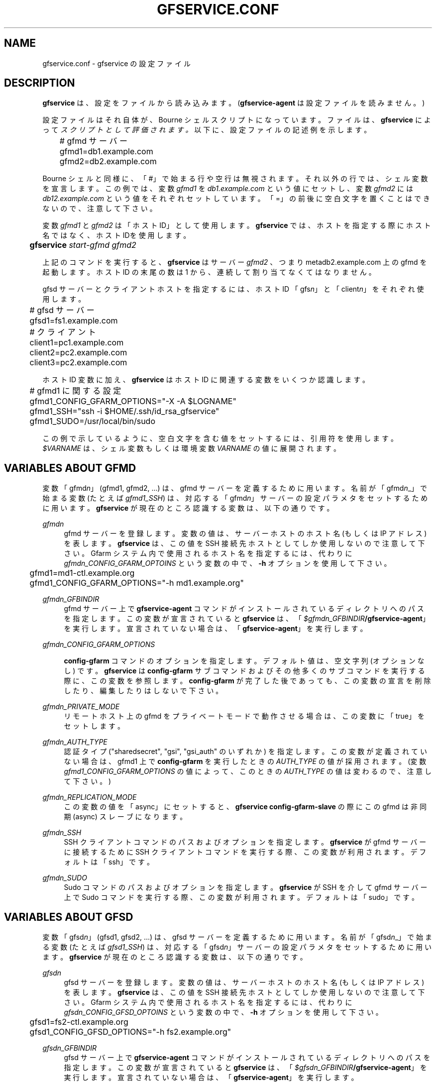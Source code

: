 '\" t
.\"     Title: gfservice.conf
.\"    Author: [FIXME: author] [see http://docbook.sf.net/el/author]
.\" Generator: DocBook XSL Stylesheets v1.76.1 <http://docbook.sf.net/>
.\"      Date: 8 Mar 2013
.\"    Manual: Gfarm
.\"    Source: Gfarm
.\"  Language: English
.\"
.TH "GFSERVICE\&.CONF" "5" "8 Mar 2013" "Gfarm" "Gfarm"
.\" -----------------------------------------------------------------
.\" * Define some portability stuff
.\" -----------------------------------------------------------------
.\" ~~~~~~~~~~~~~~~~~~~~~~~~~~~~~~~~~~~~~~~~~~~~~~~~~~~~~~~~~~~~~~~~~
.\" http://bugs.debian.org/507673
.\" http://lists.gnu.org/archive/html/groff/2009-02/msg00013.html
.\" ~~~~~~~~~~~~~~~~~~~~~~~~~~~~~~~~~~~~~~~~~~~~~~~~~~~~~~~~~~~~~~~~~
.ie \n(.g .ds Aq \(aq
.el       .ds Aq '
.\" -----------------------------------------------------------------
.\" * set default formatting
.\" -----------------------------------------------------------------
.\" disable hyphenation
.nh
.\" disable justification (adjust text to left margin only)
.ad l
.\" -----------------------------------------------------------------
.\" * MAIN CONTENT STARTS HERE *
.\" -----------------------------------------------------------------
.SH "NAME"
gfservice.conf \- gfservice の設定ファイル
.SH "DESCRIPTION"
.PP

\fBgfservice\fR
は、設定をファイルから読み込みます。 (\fBgfservice\-agent\fR
は設定ファイルを読みません。)
.PP
設定ファイルはそれ自体が、Bourne シェルスクリプトになっています。 ファイルは、\fBgfservice\fR
によって
\fIスクリプトとして評価されます。\fR
以下に、設定ファイルの記述例を示します。
.sp
.if n \{\
.RS 4
.\}
.nf
	# gfmd サーバー
	gfmd1=db1\&.example\&.com
	gfmd2=db2\&.example\&.com
.fi
.if n \{\
.RE
.\}
.PP
Bourne シェルと同様に、「#」で始まる行や空行は無視されます。 それ以外の行では、シェル変数を宣言します。 この例では、変数
\fIgfmd1\fR
を
\fIdb1\&.example\&.com\fR
という値にセットし、 変数
\fIgfmd2\fR
には
\fIdb12\&.example\&.com\fR
という値をそれぞれセット しています。 「=」の前後に空白文字を置くことはできないので、注意して下さい。
.PP
変数
\fIgfmd1\fR
と
\fIgfmd2\fR
は「ホスト ID」として使用します。
\fBgfservice\fR
では、ホストを指定する際にホスト名ではなく、 ホスト IDを使用します。
.sp
.if n \{\
.RS 4
.\}
.nf
	\fBgfservice \fR\fB\fIstart\-gfmd\fR\fR\fB \fR\fB\fIgfmd2\fR\fR
.fi
.if n \{\
.RE
.\}
.PP
上記のコマンドを実行すると、\fBgfservice\fR
はサーバー
\fIgfmd2\fR
、つまり metadb2\&.example\&.com 上の gfmd を起動します。 ホスト ID の末尾の数は 1 から、連続して割り当てなくてはなりません。
.PP
gfsd サーバーとクライアントホストを指定するには、ホスト ID 「gfs\fIn\fR」と「client\fIn\fR」 をそれぞれ使用します。
.sp
.if n \{\
.RS 4
.\}
.nf
	# gfsd サーバー
	gfsd1=fs1\&.example\&.com

	# クライアント
	client1=pc1\&.example\&.com
	client2=pc2\&.example\&.com
	client3=pc2\&.example\&.com
.fi
.if n \{\
.RE
.\}
.PP
ホスト ID 変数に加え、\fBgfservice\fR
はホスト ID に関連する 変数をいくつか認識します。
.sp
.if n \{\
.RS 4
.\}
.nf
	# gfmd1 に関する設定
	gfmd1_CONFIG_GFARM_OPTIONS="\-X \-A $LOGNAME"
	gfmd1_SSH="ssh \-i $HOME/\&.ssh/id_rsa_gfservice"
	gfmd1_SUDO=/usr/local/bin/sudo
.fi
.if n \{\
.RE
.\}
.PP
この例で示しているように、空白文字を含む値をセットするには、引用符を使用 します。
\fI$VARNAME\fR
は、シェル変数もしくは環境変数
\fIVARNAME\fR
の値に展開されます。
.SH "VARIABLES ABOUT GFMD"
.PP
変数「gfmd\fIn\fR」(gfmd1, gfmd2, \&.\&.\&.) は、gfmd サーバーを定義するために用います。 名前が「gfmd\fIn\fR_」で始まる変数 (たとえば
\fIgfmd1_SSH\fR) は、対応する 「gfmd\fIn\fR」サーバーの設定パラメタをセットするため に用います。
\fBgfservice\fR
が現在のところ認識する変数は、以下の通りです。
.PP
\fIgfmd\fR\fI\fIn\fR\fR
.RS 4
gfmd サーバーを登録します。 変数の値は、サーバーホストのホスト名 (もしくは IP アドレス) を表します。
\fBgfservice\fR
は、この値を SSH 接続先ホストとしてしか 使用しないので注意して下さい。 Gfarm システム内で使用されるホスト名を指定するには、代わりに
\fIgfmd\fR\fI\fIn\fR\fR\fI_CONFIG_GFARM_OPTOINS\fR
という変数の中で、\fB\-h\fR
オプションを使用して下さい。
.sp
.if n \{\
.RS 4
.\}
.nf
	gfmd1=md1\-ctl\&.example\&.org
	gfmd1_CONFIG_GFARM_OPTIONS="\-h md1\&.example\&.org"
.fi
.if n \{\
.RE
.\}
.RE
.PP
\fIgfmd\fR\fI\fIn\fR\fR\fI_GFBINDIR\fR
.RS 4
gfmd サーバー上で
\fBgfservice\-agent\fR
コマンドが インストールされているディレクトリへのパスを指定します。 この変数が宣言されていると
\fBgfservice\fR
は、 「\fB\fI$gfmd\fR\fI\fIn\fR\fR\fI_GFBINDIR\fR\fR\fB/gfservice\-agent\fR」を実行します。 宣言されていない場合は、「\fBgfservice\-agent\fR」を実行します。
.RE
.PP
\fIgfmd\fR\fI\fIn\fR\fR\fI_CONFIG_GFARM_OPTIONS\fR
.RS 4

\fBconfig\-gfarm\fR
コマンドのオプションを指定します。 デフォルト値は、空文字列 (オプションなし) です。
\fBgfservice\fR
は
\fBconfig\-gfarm\fR
サブコマンド およびその他多くのサブコマンドを実行する際に、この変数を参照します。
\fBconfig\-gfarm\fR
が完了した後であっても、この変数の宣言を 削除したり、編集したりはしないで下さい。
.RE
.PP
\fIgfmd\fR\fI\fIn\fR\fR\fI_PRIVATE_MODE\fR
.RS 4
リモートホスト上の gfmd をプライベートモードで動作させる場合は、この 変数に「true」をセットします。
.RE
.PP
\fIgfmd\fR\fI\fIn\fR\fR\fI_AUTH_TYPE\fR
.RS 4
認証タイプ ("sharedsecret", "gsi", "gsi_auth" のいずれか) を指定します。 この変数が定義されていない場合は、gfmd1 上で
\fBconfig\-gfarm\fR
を実行したときの
\fIAUTH_TYPE\fR
の値が採用されます。 (変数
\fIgfmd1_CONFIG_GFARM_OPTIONS\fR
の値によって、この ときの
\fIAUTH_TYPE\fR
の値は変わるので、注意して下さい。)
.RE
.PP
\fIgfmd\fR\fI\fIn\fR\fR\fI_REPLICATION_MODE\fR
.RS 4
この変数の値を「async」にセットすると、
\fBgfservice config\-gfarm\-slave\fR
の際にこの gfmd は 非同期 (async) スレーブになります。
.RE
.PP
\fIgfmd\fR\fI\fIn\fR\fR\fI_SSH\fR
.RS 4
SSH クライアントコマンドのパスおよびオプションを指定します。
\fBgfservice\fR
が gfmd サーバーに接続するために SSH クライアントコマンドを実行する際、この変数が利用されます。 デフォルトは「ssh」です。
.RE
.PP
\fIgfmd\fR\fI\fIn\fR\fR\fI_SUDO\fR
.RS 4
Sudo コマンドのパスおよびオプションを指定します。
\fBgfservice\fR
が SSH を介して gfmd サーバー上で Sudo コマンドを実行する際、この変数が利用されます。 デフォルトは「sudo」です。
.RE
.SH "VARIABLES ABOUT GFSD"
.PP
変数「gfsd\fIn\fR」(gfsd1, gfsd2, \&.\&.\&.) は、gfsd サーバーを定義するために用います。 名前が「gfsd\fIn\fR_」で始まる変数 (たとえば
\fIgfsd1_SSH\fR) は、対応する 「gfsd\fIn\fR」サーバーの設定パラメタをセットするため に用います。
\fBgfservice\fR
が現在のところ認識する変数は、以下の通りです。
.PP
\fIgfsd\fR\fI\fIn\fR\fR
.RS 4
gfsd サーバーを登録します。 変数の値は、サーバーホストのホスト名 (もしくは IP アドレス) を表します。
\fBgfservice\fR
は、この値を SSH 接続先ホストとしてしか 使用しないので注意して下さい。 Gfarm システム内で使用されるホスト名を指定するには、代わりに
\fIgfsd\fR\fI\fIn\fR\fR\fI_CONFIG_GFSD_OPTOINS\fR
という変数の中で、\fB\-h\fR
オプションを使用して下さい。
.sp
.if n \{\
.RS 4
.\}
.nf
	gfsd1=fs2\-ctl\&.example\&.org
	gfsd1_CONFIG_GFSD_OPTIONS="\-h fs2\&.example\&.org"
.fi
.if n \{\
.RE
.\}
.RE
.PP
\fIgfsd\fR\fI\fIn\fR\fR\fI_GFBINDIR\fR
.RS 4
gfsd サーバー上で
\fBgfservice\-agent\fR
コマンドが インストールされているディレクトリへのパスを指定します。 この変数が宣言されていると
\fBgfservice\fR
は、 「\fB\fI$gfsd\fR\fI\fIn\fR\fR\fI_GFBINDIR\fR\fR\fB/gfservice\-agent\fR」を実行します。 宣言されていない場合は、「\fBgfservice\-agent\fR」を実行します。
.RE
.PP
\fIgfsd\fR\fI\fIn\fR\fR\fI_CONFIG_GFSD_OPTIONS\fR
.RS 4

\fBconfig\-gfsd\fR
コマンドのオプションを指定します。 デフォルト値は、空文字列 (オプションなし) です。
\fBgfservice\fR
は
\fBconfig\-gfsd\fR
サブコマンド およびその他多くのサブコマンドを実行する際に、この変数を参照します。
\fBconfig\-gfsd\fR
が完了した後であっても、この変数の宣言を 削除したり、編集したりはしないで下さい。
.RE
.PP
\fIgfsd\fR\fI\fIn\fR\fR\fI_PRIVATE_MODE\fR
.RS 4
リモートホスト上の gfsd をプライベートモードで動作させる場合は、この 変数に「true」をセットします。
.RE
.PP
\fIgfsd\fR\fI\fIn\fR\fR\fI_AUTH_TYPE\fR
.RS 4
認証タイプ ("sharedsecret", "gsi", "gsi_auth" のいずれか) を指定します。 この変数が定義されていない場合は、gfmd1 上で
\fBconfig\-gfarm\fR
を実行したときの
\fIAUTH_TYPE\fR
の値が採用されます。 (変数
\fIgfmd1_CONFIG_GFARM_OPTIONS\fR
の値によって、この ときの
\fIAUTH_TYPE\fR
の値は変わるので、注意して下さい。)
.RE
.PP
\fIgfsd\fR\fI\fIn\fR\fR\fI_SSH\fR
.RS 4
SSH クライアントコマンドのパスおよびオプションを指定します。
\fBgfservice\fR
が gfsd サーバーに接続するために SSH クライアントコマンド実行する際、この変数が利用されます。 デフォルトは「ssh」です。
.RE
.PP
\fIgfsd\fR\fI\fIn\fR\fR\fI_SUDO\fR
.RS 4
Sudo コマンドのパスおよびオプションを指定します。
\fBgfservice\fR
が SSH を介して gfsd サーバー上で Sudo コマンドを実行する際、この変数が利用されます。 デフォルトは「sudo」です。
.RE
.SH "VARIABLES ABOUT CLIENT"
.PP
変数「client\fIn\fR」(client1, client2, \&.\&.\&.) は、 client サーバーを定義するために用います。 名前が「client\fIn\fR_」で始まる変数 (たとえば
\fIclient1_SSH\fR) は、対応する 「client\fIn\fR」サーバーの設定パラメタをセットする ために用います。
\fBgfservice\fR
が現在のところ認識する変数は、以下の通りです。
.PP
\fIclient\fR\fI\fIn\fR\fR
.RS 4
クライアントホストを登録します。 変数の値は、クライアントホストのホスト名 (もしくは IP アドレス) を 表します。
.RE
.PP
\fIclient\fR\fI\fIn\fR\fR\fI_GFBINDIR\fR
.RS 4
クライアントホスト上で
\fBgfservice\-agent\fR
コマンドが インストールされているディレクトリへのパスを指定します。 この変数が宣言されていると
\fBgfservice\fR
は、 「\fB\fI$client\fR\fI\fIn\fR\fR\fI_GFBINDIR\fR\fR\fB/gfservice\-agent\fR」を実行します。 宣言されていない場合は、「\fBgfservice\-agent\fR」を実行します。
.RE
.PP
\fIclient\fR\fI\fIn\fR\fR\fI_GFARM2FS\fR
.RS 4

\fBgfarm2fs\fR
コマンドのパスおよびオプションを指定します。
\fBgfservice\fR
がクライアントホスト上で gfarm2fs コマンド を実行してファイルシステムをマウントする際、この変数が利用されます。 デフォルトは「%%BINDIR%%/gfarm2fs」です。
.RE
.PP
\fIclient\fR\fI\fIn\fR\fR\fI_SSH\fR
.RS 4
SSH クライアントコマンドのパスおよびオプションを指定します。
\fBgfservice\fR
がクライアントホストに接続するために SSH クライアントコマンド実行する際、この変数が利用されます。 デフォルトは「ssh」です。
.RE
.PP
\fIclient\fR\fI\fIn\fR\fR\fI_SUDO\fR
.RS 4
Sudo コマンドのパスおよびオプションを指定します。
\fBgfservice\fR
が SSH を介してクライアントホスト上で Sudo コマンドを実行する際、この変数が利用されます。 デフォルトは「sudo」です。
.RE
.PP
\fIclient\fR\fI\fIn\fR\fR\fI_GFARM_CONF\fR
.RS 4
gfarm2\&.confファイルのパスを絶対パスで指定します。 この値が設定されていない場合、\fBgfservice\fRはgfmd1の gfarm2\&.confファイルのパスと同じパスを使用します(gfarm2\&.confファイルの パスは「gfmd1_CONFIG_GFARM_OPTIONS」シェル変数の値を基に決定されます)。
.RE
.PP
\fIclient\fR\fI\fIn\fR\fR\fI_PRIVATE_MODE\fR
.RS 4
この変数に「true」をセットすると、\fBgfservice\fR
が サブコマンド
\fBconfig\-client\fR
を実行する際、クライアント ホスト側の処理は root 権限を持たずに行います。
.RE
.PP
\fIclient\fR\fI\fIn\fR\fR\fI_AUTH_TYPE\fR
.RS 4
認証タイプ ("sharedsecret", "gsi", "gsi_auth" のいずれか) を指定します。 この変数が定義されていない場合は、gfmd1 上で
\fBconfig\-gfarm\fR
を実行したときの
\fIAUTH_TYPE\fR
の値が採用されます。 (変数
\fIgfmd1_CONFIG_GFARM_OPTIONS\fR
の値によって、この ときの
\fIAUTH_TYPE\fR
の値は変わるので、注意して下さい。)
.RE
